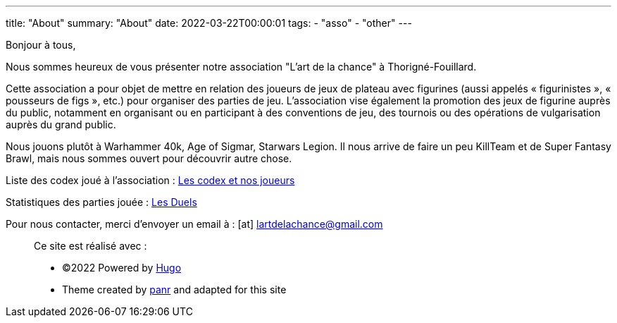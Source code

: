 ---
title: "About"
summary: "About"
date: 2022-03-22T00:00:01
tags:
    - "asso"
    - "other"
---

Bonjour à tous,

Nous sommes heureux de vous présenter notre association "L'art de la chance" à Thorigné-Fouillard.

Cette association a pour objet de mettre en relation des joueurs de jeux de plateau avec figurines (aussi appelés « figurinistes », « pousseurs de figs », etc.) pour organiser des parties de jeu.
L’association vise également la promotion des jeux de figurine auprès du public, notamment en organisant ou en participant à des conventions de jeu, des tournois ou des opérations de vulgarisation auprès du grand public.

Nous jouons plutôt à Warhammer 40k, Age of Sigmar, Starwars Legion.
Il nous arrive de faire un peu KillTeam et de Super Fantasy Brawl, mais nous sommes ouvert pour découvrir autre chose.

Liste des codex joué à l'association : link:../w40k/codex[Les codex et nos joueurs]

Statistiques des parties jouée : link:../w40k/stats[Les Duels]

Pour nous contacter, merci d'envoyer un email à : icon:at[] mailto:lartdelachance@gmail.com[]


[.copyright]
____
Ce site est réalisé avec :

* ©2022 Powered by https://gohugo.io[Hugo]
* Theme created by https://twitter.com/panr[panr] and adapted for this site
____
